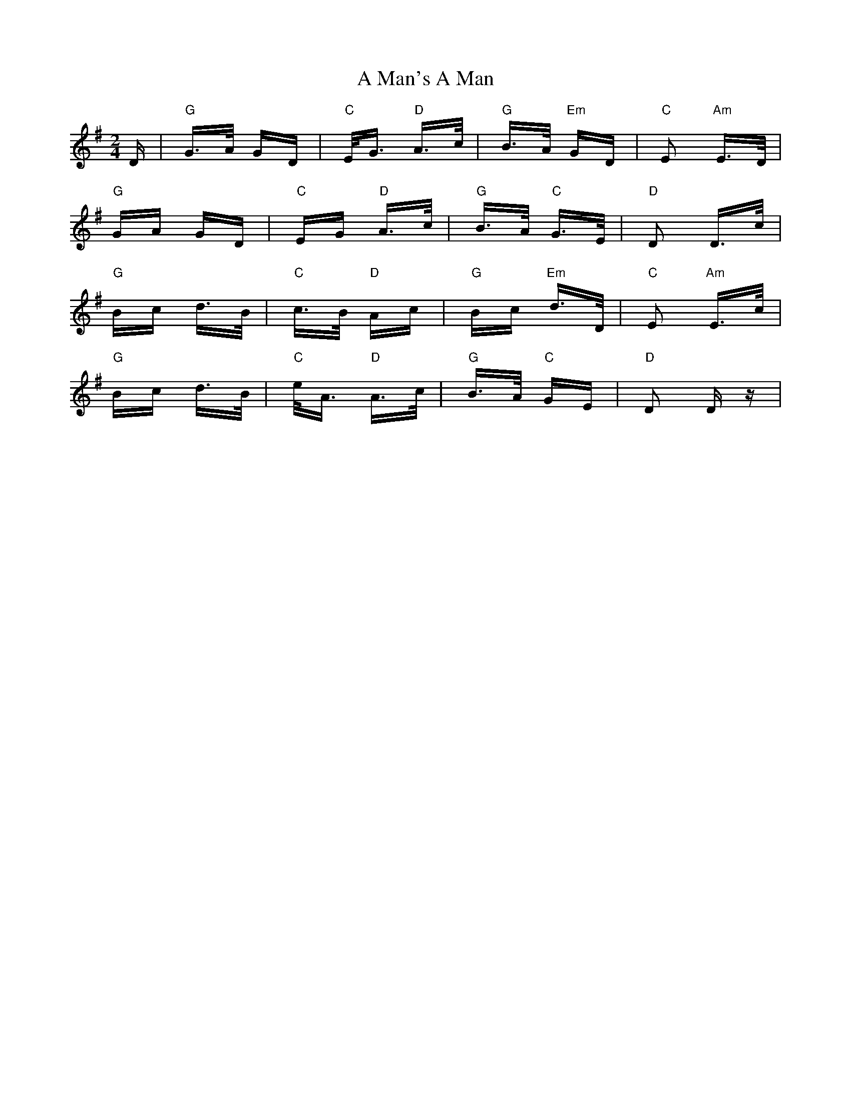 X: 255
T: A Man's A Man
R: polka
M: 2/4
K: Dmixolydian
D|"G"G>A GD|"C"E<G "D"A>c|"G"B>A "Em"GD|"C"E2 "Am"E>D|
"G"GA GD|"C"EG "D"A>c|"G"B>A "C"G>E|"D"D2 D>c|
"G"Bc d>B|"C"c>B "D"Ac|"G"Bc "Em"d>D|"C"E2 "Am"E>c|
"G"Bc d>B|"C"e<A "D"A>c|"G"B>A "C"GE|"D"D2 Dz|

